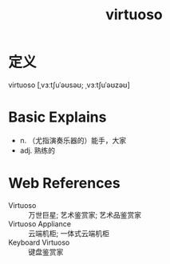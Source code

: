 #+title: virtuoso
#+roam_tags:英语单词

* 定义
  
virtuoso [ˌvɜːtʃuˈəʊsəʊ; ˌvɜːtʃuˈəʊzəʊ]

* Basic Explains
- n. （尤指演奏乐器的）能手，大家
- adj. 熟练的

* Web References
- Virtuoso :: 万世巨星; 艺术鉴赏家; 艺术品鉴赏家
- Virtuoso Appliance :: 云端机柜; 一体式云端机柜
- Keyboard Virtuoso :: 键盘鉴赏家
